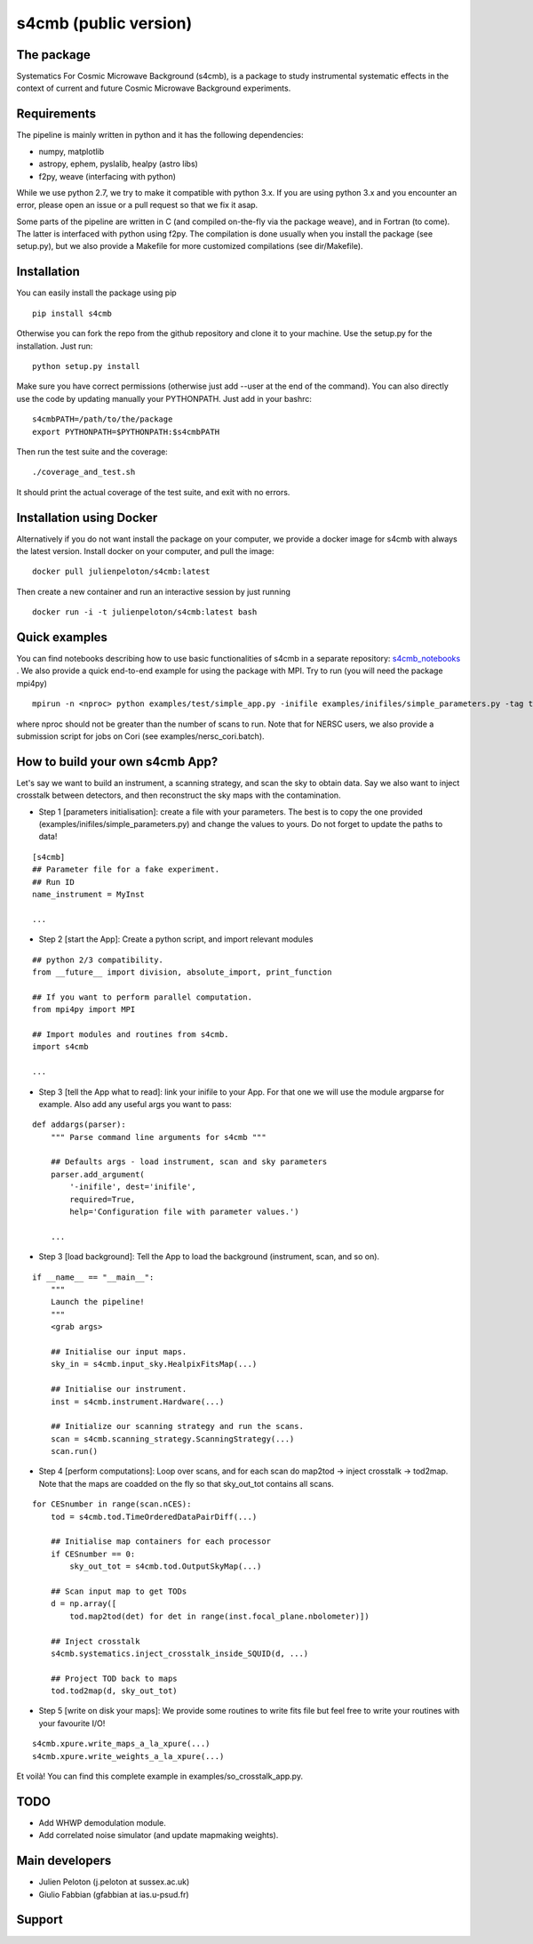 =============================
s4cmb (public version)
=============================

.. image:: https://travis-ci.org/JulienPeloton/s4cmb.svg?branch=master
    :target: https://travis-ci.org/JulienPeloton/s4cmb

.. image:: https://coveralls.io/repos/github/JulienPeloton/s4cmb/badge.svg
    :target: https://coveralls.io/github/JulienPeloton/s4cmb

.. raw:: html

    <img src="https://github.com/JulienPeloton/s4cmb/blob/master/s4cmb/data/intro.png" height="400px">

The package
===============
Systematics For Cosmic Microwave Background (s4cmb), is a package to
study instrumental systematic effects in the context of current and future
Cosmic Microwave Background experiments.

Requirements
===============
The pipeline is mainly written in python and it has the following dependencies:

* numpy, matplotlib
* astropy, ephem, pyslalib, healpy (astro libs)
* f2py, weave (interfacing with python)

While we use python 2.7, we try to make it compatible with python 3.x.
If you are using python 3.x and you encounter an error, please open an issue or a
pull request so that we fix it asap.

Some parts of the pipeline are written in C (and compiled on-the-fly via the
package weave), and in Fortran (to come). The latter is interfaced with
python using f2py. The compilation is done usually when you install the
package (see setup.py), but we also provide a Makefile for more
customized compilations (see dir/Makefile).

Installation
===============
You can easily install the package using pip

::

    pip install s4cmb

Otherwise you can fork the repo from the github repository and clone it to your machine.
Use the setup.py for the installation. Just run:

::

    python setup.py install

Make sure you have correct permissions (otherwise just add --user at the end of the command).
You can also directly use the code by updating manually your PYTHONPATH.
Just add in your bashrc:

::

    s4cmbPATH=/path/to/the/package
    export PYTHONPATH=$PYTHONPATH:$s4cmbPATH

Then run the test suite and the coverage:

::

    ./coverage_and_test.sh

It should print the actual coverage of the test suite, and exit with no errors.

Installation using Docker
===============
Alternatively if you do not want install the package on your computer,
we provide a docker image for s4cmb with always the latest version. Install
docker on your computer, and pull the image:

::

    docker pull julienpeloton/s4cmb:latest

Then create a new container and run an interactive session by just running

::

    docker run -i -t julienpeloton/s4cmb:latest bash

Quick examples
===============
You can find notebooks describing how to use basic functionalities of s4cmb
in a separate repository: `s4cmb_notebooks <https://github.com/JulienPeloton/s4cmb_notebooks>`_ .
We also provide a quick end-to-end example for using the package with MPI.
Try to run (you will need the package mpi4py)

::

    mpirun -n <nproc> python examples/test/simple_app.py -inifile examples/inifiles/simple_parameters.py -tag test

where nproc should not be greater than the number of scans to run.
Note that for NERSC users, we also provide a submission script for jobs on Cori (see examples/nersc_cori.batch).

How to build your own s4cmb App?
===============
Let's say we want to build an instrument, a scanning strategy, and scan the sky to obtain
data. Say we also want to inject crosstalk between detectors, and then reconstruct the sky maps with the contamination.

* Step 1 [parameters initialisation]: create a file with your parameters. The best is to copy the one provided (examples/inifiles/simple_parameters.py) and change the values to yours. Do not forget to update the paths to data!

::

    [s4cmb]
    ## Parameter file for a fake experiment.
    ## Run ID
    name_instrument = MyInst

    ...

* Step 2 [start the App]: Create a python script, and import relevant modules

::

    ## python 2/3 compatibility.
    from __future__ import division, absolute_import, print_function

    ## If you want to perform parallel computation.
    from mpi4py import MPI

    ## Import modules and routines from s4cmb.
    import s4cmb

    ...

* Step 3 [tell the App what to read]: link your inifile to your App. For that one we will use the module argparse for example. Also add any useful args you want to pass:

::

    def addargs(parser):
        """ Parse command line arguments for s4cmb """

        ## Defaults args - load instrument, scan and sky parameters
        parser.add_argument(
            '-inifile', dest='inifile',
            required=True,
            help='Configuration file with parameter values.')

        ...

* Step 3 [load background]: Tell the App to load the background (instrument, scan, and so on).

::

    if __name__ == "__main__":
        """
        Launch the pipeline!
        """
        <grab args>

        ## Initialise our input maps.
        sky_in = s4cmb.input_sky.HealpixFitsMap(...)

        ## Initialise our instrument.
        inst = s4cmb.instrument.Hardware(...)

        ## Initialize our scanning strategy and run the scans.
        scan = s4cmb.scanning_strategy.ScanningStrategy(...)
        scan.run()

* Step 4 [perform computations]: Loop over scans, and for each scan do map2tod -> inject crosstalk -> tod2map. Note that the maps are coadded on the fly so that sky_out_tot contains all scans.

::

    for CESnumber in range(scan.nCES):
        tod = s4cmb.tod.TimeOrderedDataPairDiff(...)

        ## Initialise map containers for each processor
        if CESnumber == 0:
            sky_out_tot = s4cmb.tod.OutputSkyMap(...)

        ## Scan input map to get TODs
        d = np.array([
            tod.map2tod(det) for det in range(inst.focal_plane.nbolometer)])

        ## Inject crosstalk
        s4cmb.systematics.inject_crosstalk_inside_SQUID(d, ...)

        ## Project TOD back to maps
        tod.tod2map(d, sky_out_tot)

* Step 5 [write on disk your maps]: We provide some routines to write fits file but feel free to write your routines with your favourite I/O!

::

    s4cmb.xpure.write_maps_a_la_xpure(...)
    s4cmb.xpure.write_weights_a_la_xpure(...)

Et voilà! You can find this complete example in examples/so_crosstalk_app.py.


TODO
===============

* Add WHWP demodulation module.
* Add correlated noise simulator (and update mapmaking weights).

Main developers
===============
* Julien Peloton (j.peloton at sussex.ac.uk)
* Giulio Fabbian (gfabbian at ias.u-psud.fr)

Support
===============

.. raw:: html

    <img src="https://github.com/JulienPeloton/s4cmb/blob/master/s4cmb/data/LOGO-ERC.jpg" height="200px">
